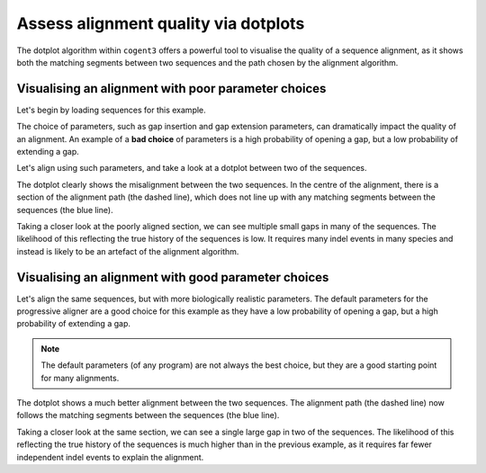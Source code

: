 .. jupyter-execute::
    :hide-code:

    import set_working_directory

Assess alignment quality via dotplots
=====================================

The dotplot algorithm within ``cogent3`` offers a powerful tool to visualise the quality of a sequence alignment, as it shows both the matching segments between two sequences and the path chosen by the alignment algorithm. 

Visualising an alignment with poor parameter choices
----------------------------------------------------

Let's begin by loading sequences for this example.

.. jupyter-execute::
    :raises:

    from cogent3 import load_aligned_seqs
    from cogent3.app.align import progressive_align

    seqs = load_aligned_seqs("data/brca1.fasta", moltype="dna").degap()
    seqs = seqs.take_seqs(
        ["LeafNose", "FalseVamp", "RoundEare", "Sloth", "Anteater", "HairyArma"]
    )

The choice of parameters, such as gap insertion and gap extension parameters, can dramatically impact the quality of an alignment. An example of a **bad choice** of parameters is a high probability of opening a gap, but a low probability of extending a gap. 

Let's align using such parameters, and take a look at a dotplot between two of the sequences. 

.. jupyter-execute::
    :raises:

    aligner = progressive_align("nucleotide", indel_rate=1e-2, indel_length=1e-9)
    aln = aligner(seqs)
    aln[2200:2500].dotplot("HairyArma", "RoundEare").show()

The dotplot clearly shows the misalignment between the two sequences. In the centre of the alignment, there is a section of the alignment path (the dashed line), which does not line up with any matching segments between the sequences (the blue line). 

Taking a closer look at the poorly aligned section, we can see multiple small gaps in many of the sequences. The likelihood of this reflecting the true history of the sequences is low. It requires many indel events in many species and instead is likely to be an artefact of the alignment algorithm.

.. jupyter-execute::
    :raises:

    aln[2300:2500] 

Visualising an alignment with good parameter choices
----------------------------------------------------

Let's align the same sequences, but with more biologically realistic parameters. The default parameters for the progressive aligner are a good choice for this example as they have a low probability of opening a gap, but a high probability of extending a gap.

.. note:: The default parameters (of any program) are not always the best choice, but they are a good starting point for many alignments.

.. jupyter-execute::
    :raises:

    aligner = progressive_align("nucleotide")
    aln = aligner(seqs)
    aln[2200:2500].dotplot("HairyArma", "RoundEare").show()

The dotplot shows a much better alignment between the two sequences. The alignment path (the dashed line) now follows the matching segments between the sequences (the blue line). 

Taking a closer look at the same section, we can see a single large gap in two of the sequences. The likelihood of this reflecting the true history of the sequences is much higher than in the previous example, as it requires far fewer independent indel events to explain the alignment.

.. jupyter-execute::
    :raises:

    aln[2300:2500]

